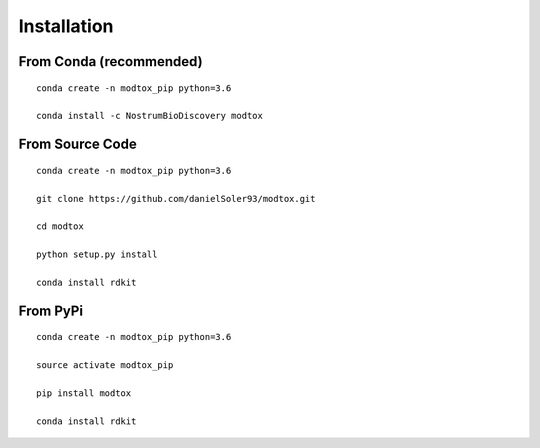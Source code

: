 Installation
====================

From Conda (recommended)
--------------------------

::

 conda create -n modtox_pip python=3.6

 conda install -c NostrumBioDiscovery modtox

From Source Code
---------------------

::

 conda create -n modtox_pip python=3.6

 git clone https://github.com/danielSoler93/modtox.git
 
 cd modtox

 python setup.py install

 conda install rdkit


From PyPi
-----------

::

  conda create -n modtox_pip python=3.6

  source activate modtox_pip  

  pip install modtox

  conda install rdkit
